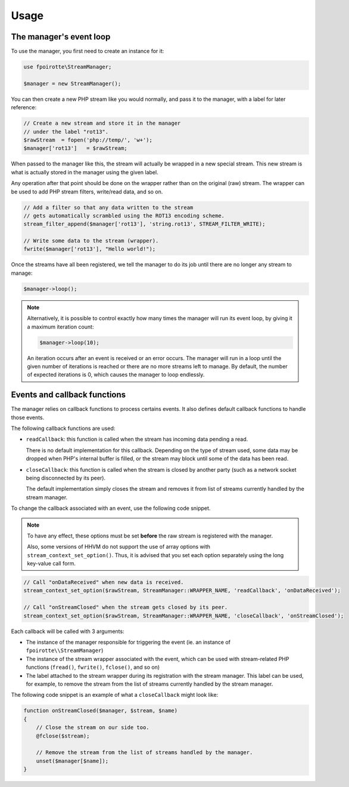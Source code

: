 Usage
=====

The manager's event loop
------------------------

To use the manager, you first need to create an instance for it:

..  sourcecode:: inline-php

    use fpoirotte\StreamManager;

    $manager = new StreamManager();

You can then create a new PHP stream like you would normally,
and pass it to the manager, with a label for later reference:

..  sourcecode:: inline-php

    // Create a new stream and store it in the manager
    // under the label "rot13".
    $rawStream  = fopen('php://temp/', 'w+');
    $manager['rot13']   = $rawStream;

When passed to the manager like this, the stream will actually be wrapped
in a new special stream. This new stream is what is actually stored
in the manager using the given label.

Any operation after that point should be done on the wrapper rather than on
the original (raw) stream. The wrapper can be used to add PHP stream filters,
write/read data, and so on.

..  sourcecode:: inline-php

    // Add a filter so that any data written to the stream
    // gets automatically scrambled using the ROT13 encoding scheme.
    stream_filter_append($manager['rot13'], 'string.rot13', STREAM_FILTER_WRITE);

    // Write some data to the stream (wrapper).
    fwrite($manager['rot13'], "Hello world!");

Once the streams have all been registered, we tell the manager to do its job
until there are no longer any stream to manage:

..  sourcecode:: inline-php

    $manager->loop();

..  note::

    Alternatively, it is possible to control exactly how many times the manager
    will run its event loop, by giving it a maximum iteration count:

    ..  sourcecode:: inline-php

        $manager->loop(10);

    An iteration occurs after an event is received or an error occurs.
    The manager will run in a loop until the given number of iterations
    is reached or there are no more streams left to manage.
    By default, the number of expected iterations is 0,
    which causes the manager to loop endlessly.


Events and callback functions
-----------------------------

The manager relies on callback functions to process certains events.
It also defines default callback functions to handle those events.

The following callback functions are used:

*   ``readCallback``: this function is called when the stream has incoming data
    pending a read.

    There is no default implementation for this callback.
    Depending on the type of stream used, some data may be dropped when PHP's
    internal buffer is filled, or the stream may block until some of the data
    has been read.

*   ``closeCallback``: this function is called when the stream is closed
    by another party (such as a network socket being disconnected by its peer).

    The default implementation simply closes the stream and removes it from
    list of streams currently handled by the stream manager.

To change the callback associated with an event, use the following code snippet.

..  note::

    To have any effect, these options must be set **before** the raw stream
    is registered with the manager.

    Also, some versions of HHVM do not support the use of array options
    with ``stream_context_set_option()``. Thus, it is advised that you set
    each option separately using the long key-value call form.

..  sourcecode:: inline-php

    // Call "onDataReceived" when new data is received.
    stream_context_set_option($rawStream, StreamManager::WRAPPER_NAME, 'readCallback', 'onDataReceived');

    // Call "onStreamClosed" when the stream gets closed by its peer.
    stream_context_set_option($rawStream, StreamManager::WRAPPER_NAME, 'closeCallback', 'onStreamClosed');

Each callback will be called with 3 arguments:

*   The instance of the manager responsible for triggering the event
    (ie. an instance of ``fpoirotte\\StreamManager``)

*   The instance of the stream wrapper associated with the event,
    which can be used with stream-related PHP functions (``fread()``,
    ``fwrite()``, ``fclose()``, and so on)

*   The label attached to the stream wrapper during its registration
    with the stream manager.
    This label can be used, for example, to remove the stream from the list
    of streams currently handled by the stream manager.


The following code snippet is an example of what a ``closeCallback`` might
look like:

..  sourcecode:: inline-manager

    function onStreamClosed($manager, $stream, $name)
    {
        // Close the stream on our side too.
        @fclose($stream);

        // Remove the stream from the list of streams handled by the manager.
        unset($manager[$name]);
    }

.. vim: ts=4 et
